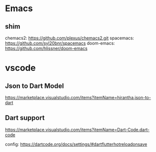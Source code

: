 * Emacs

** shim
   chemacs2: https://github.com/plexus/chemacs2.git
   spacemacs: https://github.com/syl20bnr/spacemacs
   doom-emacs: https://github.com/hlissner/doom-emacs


* vscode

** Json to Dart Model  
   https://marketplace.visualstudio.com/items?itemName=hirantha.json-to-dart

** Dart support
   https://marketplace.visualstudio.com/items?itemName=Dart-Code.dart-code

   config: https://dartcode.org/docs/settings/#dartflutterhotreloadonsave


   
   

   
